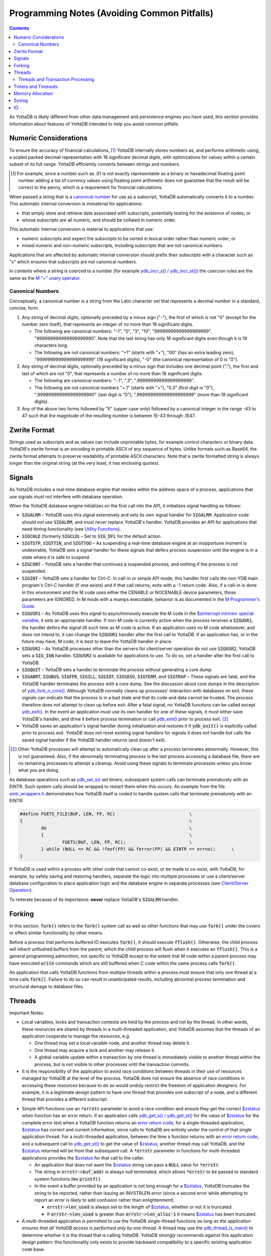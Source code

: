 
.. _Programming Notes:

============================================
Programming Notes (Avoiding Common Pitfalls)
============================================

.. contents::
   :depth: 5

As YottaDB is likely different from other data management and
persistence engines you have used, this section provides information
about features of YottaDB intended to help you avoid common pitfalls.

Numeric Considerations
======================

To ensure the accuracy of financial calculations, [#]_ YottaDB internally
stores numbers as, and performs arithmetic using, a scaled packed
decimal representation with 18 significant decimal digits, with
optimizations for values within a certain subset of its full
range. YottaDB efficiently converts between strings and numbers.

.. [#] For example, since a number such as .01 is not exactly
       representable as a binary or hexadecimal floating point number
       adding a list of currency values using floating point
       arithmetic does not guarantee that the result will be correct
       to the penny, which is a requirement for financial
       calculations.

When passed a string that is a `canonical number`_ for use as a subscript,
YottaDB automatically converts it to a number. This automatic
internal conversion is immaterial for applications:

- that simply store and retrieve data associated with subscripts,
  potentially testing for the existence of nodes; or
- whose subscripts are all numeric, and should be collated in numeric order.

This automatic internal conversion is material to applications that
use:

- numeric subscripts and expect the subscripts to be sorted in lexical order
  rather than numeric order; or
- mixed numeric and non-numeric subscripts, including subscripts that
  are not canonical numbers.

Applications that are affected by automatic internal conversion should
prefix their subscripts with a character such as "x" which ensures
that subscripts are not canonical numbers.

In contexts where a string is coerced to a number (for example
`ydb_incr_s() / ydb_incr_st() <https://docs.yottadb.com/MultiLangProgGuide/cprogram.html#ydb-incr-s-ydb-incr-st>`_) the coercion rules are the same as the
`M “+” unary operator <https://docs.yottadb.com/ProgrammersGuide/langfeat.html#arithmetic-operators>`_.

.. _canonical number:
.. _canonical numbers:

-----------------
Canonical Numbers
-----------------

Conceptually, a canonical number is a string from the Latin character
set that represents a decimal number in a standard, concise, form.

#. Any string of decimal digits, optionally preceded by a minus sign
   ("-"), the first of which is not "0" (except for the number zero
   itself), that represents an integer of no more than 18 significant
   digits.

   - The following are canonical numbers: "-1", "0", "3", "10",
     "99999999999999999999", "999999999999999999990". Note that the
     last string has only 18 significant digits even though it is 19
     characters long.
   - The following are not canonical numbers: "+1" (starts with "+"),
     "00" (has an extra leading zero), "999999999999999999999" (19
     significant digits), "-0" (the canonical representation of 0 is
     "0").

#. Any string of decimal digits, optionally preceded by a minus sign
   that includes one decimal point ("."), the first and last of which
   are not "0", that represents a number of no more than 18 significant
   digits.

   - The following are canonical numbers: "-.1", ".3",
     ".99999999999999999999".
   - The following are not canonical numbers "+.1" (starts with "+"),
     "0.3" (first digit is "0"), ".999999999999999999990" (last digit
     is "0"), ".999999999999999999999" (more than 18 significant
     digits).

#. Any of the above two forms followed by "E" (upper case only)
   followed by a canonical integer in the range -43 to 47 such
   that the magnitude of the resulting number is between 1E-43
   through .1E47.

.. _zwrite format:
.. _zwrite formatted:

Zwrite Format
=============

Strings used as subscripts and as values can include unprintable
bytes, for example control characters or binary data. YottaDB's zwrite
format is an encoding in printable ASCII of any sequence of
bytes. Unlike formats such as Base64, the zwrite format attempts to
preserve readability of printable ASCII characters. Note that a zwrite
formatted string is always longer than the original string (at the
very least, it has enclosing quotes).

Signals
=======

As YottaDB includes a real-time database engine that resides within
the address space of a process, applications that use signals *must*
not interfere with database operation.

When the YottaDB database engine initializes on the first call into
the API, it initializes signal handling as follows:

- :code:`SIGALRM` – YottaDB uses this signal extensively and sets its
  own signal handler for :code:`SIGALRM`. Application code should *not*
  use :code:`SIGALRM`, and must *never* replace YottaDB's
  handler. YottaDB provides an API for applications that need timing
  functionality (see `Utility Functions <https://docs.yottadb.com/MultiLangProgGuide/cprogram.html#utility-functions>`_).
- :code:`SIGCHLD` (formerly :code:`SIGCLD`) – Set to :code:`SIG_DFL` for the
  default action.
- :code:`SIGTSTP`, :code:`SIGTTIN`, and :code:`SIGTTOU` – As
  suspending a real-time database engine at an inopportune moment is
  undesirable, YottaDB sets a signal handler for these signals that
  defers process suspension until the engine is in a state where it is
  safe to suspend.
- :code:`SIGCONT` - YottaDB sets a handler that continues a suspended
  process, and nothing if the process is not suspended.
- :code:`SIGINT` – YottaDB sets a handler for Ctrl-C. In call-in or
  simple API mode, this handler first calls the non-YDB main program's
  Ctrl-C handler (if one exists) and if that call returns, exits with a
  -1 return code. Also, if a call-in is done in this environment and the
  M code uses either the CENABLE or NOCENABLE device parameters, those
  parameters are IGNORED. In M mode with a mumps executable, behavior is
  as documented in the `M Programmer's Guide <https://docs.yottadb.com/ProgrammersGuide/index.html>`_.
- :code:`SIGUSR1` – As YottaDB uses this signal to asynchronously
  execute the M code in the `$zinterrupt intrinsic special variable
  <https://docs.yottadb.com/ProgrammersGuide/isv.html#zinterrupt>`_,
  it sets an appropriate handler. If non-M code is currently active
  when the process receives a :code:`SIGUSR1`, the handler defers the
  signal till such time as M code is active. If an application uses no
  M code whatsoever, and does not intend to, it can change the
  :code:`SIGUSR1` handler after the first call to YottaDB. If an
  application has, or in the future may have, M code, it is best to
  leave the YottaDB handler in place.
- :code:`SIGUSR2` – As YottaDB processes other than the servers for
  client/server operation do not use :code:`SIGUSR2`, YottaDB sets a
  :code:`SIG_IGN` handler. :code:`SIGUSR2` is available for
  applications to use. To do so, set a handler after the first call to
  YottaDB.
- :code:`SIGQUIT` – YottaDB sets a handler to terminate the process
  without generating a core dump.
- :code:`SIGABRT`, :code:`SIGBUS`, :code:`SIGFPE`, :code:`SIGILL`,
  :code:`SIGIOT`, :code:`SIGSEGV`, :code:`SIGTERM`, and
  :code:`SIGTRAP` – These signals are fatal, and the YottaDB handler
  terminates the process with a core dump. See the discussion about core
  dumps in the description of `ydb_fork_n_core() <https://docs.yottadb.com/MultiLangProgGuide/cprogram.html#ydb-fork-n-core>`_. Although YottaDB
  normally cleans up processes' interaction with databases on exit,
  these signals can indicate that the process is in a bad state and that
  its code and data cannot be trusted. The process therefore does
  not attempt to clean up before exit. After a fatal signal, *no*
  YottaDB functions can be called except `ydb_exit() <https://docs.yottadb.com/MultiLangProgGuide/cprogram.html#ydb-exit>`_.  In the
  event an application *must* use its own handler for one of
  these signals, it must either save YottaDB's handler, and drive
  it before process termination or call `ydb_exit() <https://docs.yottadb.com/MultiLangProgGuide/cprogram.html#ydb-exit>`_ prior to
  process exit. [#]_
- YottaDB saves an application's signal handler during
  initialization and restores it if :code:`ydb_exit()` is explicitly
  called prior to process exit. YottaDB does not reset existing signal handlers
  for signals it does not handle but calls the saved signal handler if the YottaDB handler returns (and doesn't exit).

.. [#] Other YottaDB processes will attempt to automatically clean up
       after a process terminates abnormally. However, this is not
       guaranteed. Also, if the abnormally terminating process is the
       last process accessing a database file, there are no remaining
       processes to attempt a cleanup. Avoid using these signals to
       terminate processes unless you know what you are doing.

As database operations such as `ydb_set_s() <https://docs.yottadb.com/MultiLangProgGuide/cprogram.html#ydb-set-s-ydb-set-st>`_ set timers, subsequent
system calls can terminate prematurely with an EINTR. Such system
calls should be wrapped to restart them when this occurs. An example
from the file `eintr_wrappers.h
<https://gitlab.com/YottaDB/DB/YDB/blob/master/sr_port/eintr_wrappers.h>`_
demonstrates how YottaDB itself is coded to handle system calls that
terminate prematurely with an EINTR:

.. code-block:: c

    #define FGETS_FILE(BUF, LEN, FP, RC)                            \
    {                                                               \
            do                                                      \
            {                                                       \
                    FGETS(BUF, LEN, FP, RC);                        \
            } while (NULL == RC && !feof(FP) && ferror(FP) && EINTR == errno);      \
    }

If YottaDB is used within a process with other code that cannot
co-exist, or be made to co-exist, with YottaDB, for example, by safely
saving and restoring handlers, separate the logic into multiple
processes or use a client/server database configuration to place
application logic and the database engine in separate processes (see
`Client/Server Operation <https://docs.yottadb.com/MultiLangProgGuide/MultiLangProgGuide.html#client-server-operation>`_).

To reiterate because of its importance: **never** replace YottaDB's
:code:`SIGALRM` handler.

Forking
=======

In this section, :code:`fork()` refers to the :code:`fork()` system
call as well as other functions that may use :code:`fork()` under the
covers or effect similar functionality by other means.

Before a process that performs buffered IO executes :code:`fork()`, it
should execute :code:`fflush()`. Otherwise, the child process will
inherit unflushed buffers from the parent, which the child process
will flush when it executes an :code:`fflush()`. This is a general
programming admonition, not specific to YottaDB except to the extent
that M code within a parent process may have executed :code:`write`
commands which are still buffered when C code within the same
process calls :code:`fork()`.

An application that calls YottaDB functions from multiple threads
within a process *must* ensure that only one thread at a time calls
:code:`fork()`. Failure to do so can result in unanticipated results,
including abnormal process termination and structural damage to
database files.

Threads
=======

Important Notes:

- Local variables, locks and transaction contexts are held by the
  process and not by the thread. In other words, these resources are
  shared by threads in a multi-threaded application, and YottaDB
  assumes that the threads of an application cooperate to manage the
  resources, e.g.

  - One thread may set a local variable node, and another thread may
    delete it.
  - One thread may acquire a lock and another may release it.
  - A global variable update within a transaction by one thread is
    immediately visible to another thread within the process, but is
    not visible to other processes until the transaction commits.

- It is the responsibility of the application to avoid race conditions
  between threads in their use of resources managed by YottaDB at the
  level of the process. YottaDB does not ensure the absence of race
  conditions in accessing these resources because to do so would
  unduly restrict the freedom of application designers. For example,
  it is a legitimate design pattern to have one thread that provides
  one subscript of a node, and a different thread that provides a
  different subscript.

.. _errstr:
.. _*errstr:

- Simple API functions
  use an :code:`*errstr` parameter to avoid a race condition and
  ensure they get the correct `$zstatus`_ when function has an error
  return. If an application calls `ydb_get_s() / ydb_get_st() <https://docs.yottadb.com/MultiLangProgGuide/cprogram.html#ydb-get-s-ydb-get-st>`_ for
  the value of `$zstatus <https://docs.yottadb.com/MultiLangProgGuide/MultiLangProgGuide.html#zstatus>`_ for the complete error text when a YottaDB
  function returns an `error return code <https://docs.yottadb.com/MultiLangProgGuide/cprogram.html#error-return-code>`_, for a single-threaded
  application, `$zstatus <https://docs.yottadb.com/MultiLangProgGuide/MultiLangProgGuide.html#zstatus>`_ has correct and current information, since
  calls to YottaDB are entirely under the control of that single
  application thread. For a multi-threaded application, between the
  time a function returns with an `error return code <https://docs.yottadb.com/MultiLangProgGuide/cprogram.html#error-return-code>`_, and a
  subsequent call to `ydb_get_st() <https://docs.yottadb.com/MultiLangProgGuide/cprogram.html#ydb-get-s-ydb-get-st>`_ to
  get the value of `$zstatus <https://docs.yottadb.com/MultiLangProgGuide/MultiLangProgGuide.html#zstatus>`_,
  another thread may call YottaDB, and the `$zstatus <https://docs.yottadb.com/MultiLangProgGuide/MultiLangProgGuide.html#zstatus>`_ returned will
  be from that subsequent call. A :code:`*errstr` parameter in
  functions for multi-threaded applications provides the `$zstatus <https://docs.yottadb.com/MultiLangProgGuide/MultiLangProgGuide.html#zstatus>`_ for
  that call to the caller.

  - An application that does not want the `$zstatus <https://docs.yottadb.com/MultiLangProgGuide/MultiLangProgGuide.html#zstatus>`_ string can pass
    a :code:`NULL` value for :code:`*errstr`.

  - The string in :code:`errstr->buf_addr` is always null terminated, which
    allows :code:`*errstr` to be passed to standard system functions
    like :code:`printf()`.

  - In the event a buffer provided by an application is not long
    enough for a `$zstatus <https://docs.yottadb.com/MultiLangProgGuide/MultiLangProgGuide.html#zstatus>`_, YottaDB truncates the string to be
    reported, rather than issuing an INVSTRLEN error (since a second
    error while attempting to report an error is likely to add
    confusion rather than enlightenment).

    - :code:`errstr->len_used` is always set to the length of `$zstatus <https://docs.yottadb.com/MultiLangProgGuide/MultiLangProgGuide.html#zstatus>`_,
      whether or not it is truncated.
    - If :code:`errstr->len_used` is greater than
      :code:`errstr->len_alloc-1` it means `$zstatus <https://docs.yottadb.com/MultiLangProgGuide/MultiLangProgGuide.html#zstatus>`_ has been
      truncated.

- A multi-threaded application is permitted to use the YottaDB
  single-thread functions *as long as the application ensures that all
  YottaDB access is performed only by one thread.* A thread may use
  the `ydb_thread_is_main() <https://docs.yottadb.com/MultiLangProgGuide/cprogram.html#ydb-thread-is-main>`_
  to determine whether it is the thread that is calling
  YottaDB. YottaDB strongly recommends against this application design
  pattern: this functionality only exists to provide backward
  compatibility to a specific existing application code base.

Even though the YottaDB data management engine is single-threaded and
operates in a single thread, [#]_ it supports both single- and
multi-threaded applications. Multi-threaded applications may call
multi-threaded `Simple API <https://docs.yottadb.com/MultiLangProgGuide/cprogram.html#simple-api>`_ functions – those whose names end in
:code:`_st()` – as well as utility functions – those whose names end
in :code:`_t()`. Single-threaded applications may call the `Simple
API <https://docs.yottadb.com/MultiLangProgGuide/cprogram.html#simple-api>`_ single-threaded functions – those whose names end in
:code:`_s()` – as well as utility functions – those whose names do not
end in :code:`_t()`. An application *must not* call both
single-threaded and multi-threaded Simple API functions, and any
attempt to do so results in a YottaDB error returned to the caller.

.. [#] Although there is functionality within YottaDB that may invoke
       multiple threads under the covers (such as asynchronous
       database IO), these perform certain very limited and specific
       operations. The YottaDB engine itself is single threaded.

When a single-threaded application calls a YottaDB function, the
application code blocks until YottaDB returns, the standard single
threaded application behavior for a function call, also known as
synchronous calls.

In a multi-threaded application, the YottaDB engine runs in its own
thread, which is distinct from any application thread. When a
multi-threaded application calls a YottaDB function, the function puts
a request on a queue for the YottaDB engine, and blocks awaiting a
response – in other words, any call to YottaDB is synchronous as far
as the caller is concerned, even if servicing that call results in
asynchronous activity within the process. Meanwhile, other application
threads continue to run, with the YottaDB engine handling queued
requests one at at time. An implication of this architecture is that
multi-threaded functions of the Simple API cannot recurse – a call to
a multi-threaded function when another is already on the C stack of a
thread results in a `SIMPLEAPINEST
<https://docs.yottadb.com/MessageRecovery/errors.html#simpleapinest>`_
error. While this is conceptually simple for
applications that do not use `Transaction Processing <https://docs.yottadb.com/MultiLangProgGuide/MultiLangProgGuide.html#transaction-processing>`_, transaction
processing in a threaded environment requires special consideration
(see `Threads and Transaction Processing`_).

`Programming in M <https://docs.yottadb.com/MultiLangProgGuide/MultiLangProgGuide.html#programming-in-m>`_ is single-threaded and single-threaded
applications can call into M code, and M code can call single threaded
C code as documented in `Chapter 11 (Integrating External Routines) of
the M Programmers Guide
<https://docs.yottadb.com/ProgrammersGuide/extrout.html>`_
Multi-threaded C applications are able to call M code through the
functions :code:`ydb_ci_t()` and :code:`ydb_cip_t()` functions as
documented `there
<https://docs.yottadb.com/ProgrammersGuide/extrout.html#call-in-interface>`_,
with the restriction that if M code called through :code:`ydb_ci_t()`
or :code:`ydb_cip_t()` calls out to C code, that C code is not
permitted to start a transaction using :code:`ydb_tp_st()`.

Note that triggers, which are written in M, run in the thread of the
YottaDB engine, and are unaffected by multi-threaded Simple API calls
already on an application process thread's stack. However, if a
trigger calls C code, and that C code calls :code:`ydb_ci_t()` or
:code:`ydb_cip_t()`, that C code is not permitted to call
:code:`ydb_tp_st()`.

.. _tptoken:

----------------------------------
Threads and Transaction Processing
----------------------------------

As discussed in `Transaction Processing <https://docs.yottadb.com/MultiLangProgGuide/MultiLangProgGuide.html#transaction-processing>`_,
`ydb_tp_s() or ydb_tp_st() <https://docs.yottadb.com/MultiLangProgGuide/cprogram.html#ydb-tp-s-ydb-tp-st>`_ are called with a pointer to the function that is
called to execute an application's transaction logic.

In a single-threaded application, the YottaDB engine calls the TP
function and blocks until it returns. The function may itself call
YottaDB recursively, and the existence of a single thread ensures that
any call to YottaDB occurs at the correct transaction nesting level.

In a multi-threaded application, the YottaDB engine invokes the TP
function in another thread, but cannot block until it gets the message
that the function has terminated with a value to be returned, because
the engine must listen for messages from that function, as well as
threads it spawns. Furthermore, one of those threads may itself call
`ydb_tp_st() <https://docs.yottadb.com/MultiLangProgGuide/cprogram.html#ydb-tp-s-ydb-tp-st>`_. Therefore

- The YottaDB engine must know the transaction nesting level at which
  it is operating, responding to requests for service at that level,
  and block any transaction invocations at a higher (enclosing) level
  until the current transactio is closed (committed or rolled back).
- After a transaction has closed, any further calls from threads
  invoking YottaDB for the closed transaction must receive errors.

To accomplish this, the `Simple API <https://docs.yottadb.com/MultiLangProgGuide/cprogram.html#simple-api>`_ functions for threaded
applications – those ending in :code:`_st()` – have a :code:`tptoken`
first parameter used as follows to provide the required transaction
context of a thread.

- When an application calls a `Simple API <https://docs.yottadb.com/MultiLangProgGuide/cprogram.html#simple-api>`_ function outside a
  transaction, it provides a value of :code:`YDB_NOTTP` for
  :code:`tptoken`.
- When an application calls `ydb_tp_st() <https://docs.yottadb.com/MultiLangProgGuide/cprogram.html#ydb-tp-s-ydb-tp-st>`_, it generates a
  :code:`tptoken` as the first parameter when it calls the function
  that implements the logic for the transaction. Any threads that this
  function spawns must provide this :code:`tptoken` to
  YottaDB. Passing in a different or incorrect :code:`tptoken` can
  result in hard-to-debug application behavior, including deadlocks.
- When a `Simple API <https://docs.yottadb.com/MultiLangProgGuide/cprogram.html#simple-api>`_ function is called:

  - If :code:`tptoken` is that of the current transaction, the request
    is processed.
  - If :code:`tptoken` is that of a higher level transaction within
    which the current transaction is nested, the call blocks until the
    nested transaction completes (or nested transactions complete,
    since there may be multiple nesting levels).
  - If :code:`tptoken` does not correspond to a higher level
    transaction (e.g., if it corresponds to a closed transaction or a
    nonexistent one), YottaDB returns an error.

Note: if the function implementing a transaction spawns threads (or
coroutines executing in threads), those threads/coroutines must:

- terminate before the function returns to YottaDB;
- use a current :code:`tptoken` when invoking YottaDB (in effect,
  switching transaction contexts ­ technically this violates ACID
  transaction properties but perhaps reasonable in a few restricted
  cases, such as creating background worker threads); or
- not invoke YottaDB.

Should a thread/coroutine spawned in a function implementing
transaction logic invoke YottaDB after the function has returned, the
thread/coroutine will get an invalid token error message unless it
uses a current :code:`tptoken`.

Note: Sharing or passing :code:`tptoken` values between
threads/coroutines can lead to deadlocks and other hard-to-debug
situations. YottaDB strongly recommends against such usage. If you
have a legitimate use case, design it so that you can debug it when
the inevitable error condition occurs.

Timers and Timeouts
===================

Although the Simple API uses nanosecond resolution to specify all time
intervals, in practice underlying functions may have more granular
resolutions (microseconds or milliseconds). Furthermore, even with a
microsecond or millisecond resolution, the accuracy is always
determined by the underlying hardware and operating system, as well as
factors such as system load.

Memory Allocation
=================

Memory allocated by `ydb_malloc() <https://docs.yottadb.com/MultiLangProgGuide/cprogram.html#ydb-malloc>`_ must be explicitly freed by
`ydb_free() <https://docs.yottadb.com/MultiLangProgGuide/cprogram.html#ydb-free>`_. 
`ydb_exit() <https://docs.yottadb.com/MultiLangProgGuide/cprogram.html#ydb-exit>`_ does not free memory, and any
memory allocated but not freed prior to `ydb_exit() <https://docs.yottadb.com/MultiLangProgGuide/cprogram.html#ydb-exit>`_ is released
only on process exit.

Syslog
======

Issues that pertain to the application and on which application code
can take reasonable action are reported to the application
(:code:`YDB_ERR_GVUNDEF` being an example) and issues that pertain to
operations and which application code cannot take reasonable action
but which operations staff can (like running low on filesystem space,
which are not discussed here, as this is a Programmers Guide) are
reported to the syslog. In the event that a syslog does not exist
(e.g., in default Docker containers), a process' syslog messages go to
its stderr.

YottaDB uses the existence of :code:`/dev/log` as an indicator of the
existence of a syslog.

IO
==

Although YottaDB does not prohibit it, we recommend against performing
IO to the same device from M and non-M code in a process unless you
know exactly what you are doing and have the expertise to debug
unexpected behavior. Owing to differences in buffering, and in the
case of interactive sessions, setting terminal characteristics,
performing IO to the same device from both M and non-M code will
likely result in hard to troubleshoot race conditions and other
behavior.
